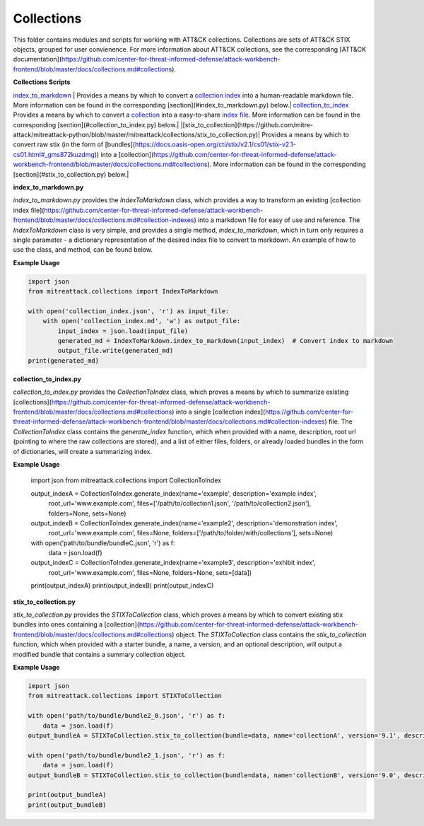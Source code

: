 
Collections
==============================================

This folder contains modules and scripts for working with ATT&CK collections.
Collections are sets of ATT&CK STIX objects, grouped for user convienence.
For more information about ATT&CK collections, see the corresponding
[ATT&CK documentation](https://github.com/center-for-threat-informed-defense/attack-workbench-frontend/blob/master/docs/collections.md#collections).

**Collections Scripts**

`index_to_markdown <https://github.com/mitre-attack/mitreattack-python/blob/master/mitreattack/collections/index_to_markdown.py>`_ | Provides a means by which to convert a `collection index <https://github.com/center-for-threat-informed-defense/attack-workbench-frontend/blob/master/docs/collections.md#collection-indexes>`_ into a human-readable markdown file. More information can be found in the corresponding [section](#index_to_markdown.py) below.|
`collection_to_index <https://github.com/mitre-attack/mitreattack-python/blob/master/mitreattack/collections/collection_to_index.py>`_ Provides a means by which to convert a `collection <https://github.com/center-for-threat-informed-defense/attack-workbench-frontend/blob/master/docs/collections.md#collections>`_ into a easy-to-share `index file <https://github.com/center-for-threat-informed-defense/attack-workbench-frontend/blob/master/docs/collections.md#collection-indexes>`_. More information can be found in the corresponding [section](#collection_to_index.py) below.|
|[stix_to_collection](https://github.com/mitre-attack/mitreattack-python/blob/master/mitreattack/collections/stix_to_collection.py)| Provides a means by which to convert raw stix (in the form of [bundles](https://docs.oasis-open.org/cti/stix/v2.1/cs01/stix-v2.1-cs01.html#_gms872kuzdmg)) into a [collection](https://github.com/center-for-threat-informed-defense/attack-workbench-frontend/blob/master/docs/collections.md#collections). More information can be found in the corresponding [section](#stix_to_collection.py) below.|

**index_to_markdown.py**

`index_to_markdown.py` provides the `IndexToMarkdown` class, which provides a way to transform an existing
[collection index file](https://github.com/center-for-threat-informed-defense/attack-workbench-frontend/blob/master/docs/collections.md#collection-indexes)
into a markdown file for easy of use and reference.
The `IndexToMarkdown` class is very simple, and provides a single method, `index_to_markdown`,
which in turn only requires a single parameter - a dictionary representation of the desired index file to convert to markdown.
An example of how to use the class, and method, can be found below.

**Example Usage**

.. code-block:: python
    
    import json
    from mitreattack.collections import IndexToMarkdown

    with open('collection_index.json', 'r') as input_file:
        with open('collection_index.md', 'w') as output_file:
            input_index = json.load(input_file)
            generated_md = IndexToMarkdown.index_to_markdown(input_index)  # Convert index to markdown
            output_file.write(generated_md)
    print(generated_md)


**collection_to_index.py**

`collection_to_index.py` provides the `CollectionToIndex` class, which proves a means by which to summarize existing
[collections](https://github.com/center-for-threat-informed-defense/attack-workbench-frontend/blob/master/docs/collections.md#collections)
into a single [collection index](https://github.com/center-for-threat-informed-defense/attack-workbench-frontend/blob/master/docs/collections.md#collection-indexes) file.
The `CollectionToIndex` class contains the `generate_index` function, which when provided with a name, description, root url (pointing to where the raw collections are stored),
and a list of either files, folders, or already loaded bundles in the form of dictionaries, will create a summarizing index.

**Example Usage**

    .. code-block:: python
        
    import json
    from mitreattack.collections import CollectionToIndex

    output_indexA = CollectionToIndex.generate_index(name='example', description='example index', 
                                                    root_url='www.example.com', 
                                                    files=['/path/to/collection1.json', '/path/to/collection2.json'], 
                                                    folders=None, sets=None)
    output_indexB = CollectionToIndex.generate_index(name='example2', description='demonstration index',
                                                    root_url='www.example.com',
                                                    files=None, folders=['/path/to/folder/with/collections'], sets=None)
    with open('path/to/bundle/bundleC.json', 'r') as f:
        data = json.load(f)
    output_indexC = CollectionToIndex.generate_index(name='example3', description='exhibit index',
                                                    root_url='www.example.com',
                                                    files=None, folders=None, sets=[data])
    print(output_indexA)
    print(output_indexB)
    print(output_indexC)


**stix_to_collection.py**

`stix_to_collection.py` provides the `STIXToCollection` class, which proves a means by which to convert
existing stix bundles into ones containing a
[collection](https://github.com/center-for-threat-informed-defense/attack-workbench-frontend/blob/master/docs/collections.md#collections) object.
The `STIXToCollection` class contains the `stix_to_collection` function, which when provided with a starter bundle,
a name, a version, and an optional description, will output a modified bundle that contains a summary collection object.

**Example Usage**

.. code-block:: python

    import json
    from mitreattack.collections import STIXToCollection

    with open('path/to/bundle/bundle2_0.json', 'r') as f:
        data = json.load(f)
    output_bundleA = STIXToCollection.stix_to_collection(bundle=data, name='collectionA', version='9.1', description="demo bundle (2.0)")

    with open('path/to/bundle/bundle2_1.json', 'r') as f:
        data = json.load(f)
    output_bundleB = STIXToCollection.stix_to_collection(bundle=data, name='collectionB', version='9.0', description="demo bundle (2.1)")

    print(output_bundleA)
    print(output_bundleB)
